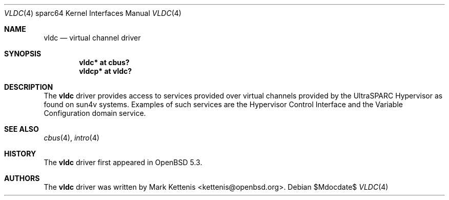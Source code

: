 .\"     $OpenBSD$
.\"
.\" Copyright (c) 2012 Mark Kettenis <kettenis@openbsd.org>
.\"
.\" Permission to use, copy, modify, and distribute this software for any
.\" purpose with or without fee is hereby granted, provided that the above
.\" copyright notice and this permission notice appear in all copies.
.\"
.\" THE SOFTWARE IS PROVIDED "AS IS" AND THE AUTHOR DISCLAIMS ALL WARRANTIES
.\" WITH REGARD TO THIS SOFTWARE INCLUDING ALL IMPLIED WARRANTIES OF
.\" MERCHANTABILITY AND FITNESS. IN NO EVENT SHALL THE AUTHOR BE LIABLE FOR
.\" ANY SPECIAL, DIRECT, INDIRECT, OR CONSEQUENTIAL DAMAGES OR ANY DAMAGES
.\" WHATSOEVER RESULTING FROM LOSS OF USE, DATA OR PROFITS, WHETHER IN AN
.\" ACTION OF CONTRACT, NEGLIGENCE OR OTHER TORTIOUS ACTION, ARISING OUT OF
.\" OR IN CONNECTION WITH THE USE OR PERFORMANCE OF THIS SOFTWARE.
.\"
.Dd $Mdocdate$
.Dt VLDC 4 sparc64
.Os
.Sh NAME
.Nm vldc
.Nd virtual channel driver
.Sh SYNOPSIS
.Cd "vldc* at cbus?"
.Cd "vldcp* at vldc?"
.Sh DESCRIPTION
The
.Nm
driver provides access to services provided over virtual channels provided by
the UltraSPARC Hypervisor as found on sun4v systems.
Examples of such services are the Hypervisor Control Interface and the
Variable Configuration domain service.
.Sh SEE ALSO
.Xr cbus 4 ,
.Xr intro 4
.Sh HISTORY
The
.Nm
driver first appeared in
.Ox 5.3 .
.Sh AUTHORS
The
.Nm
driver was written by
.An Mark Kettenis Aq kettenis@openbsd.org .
